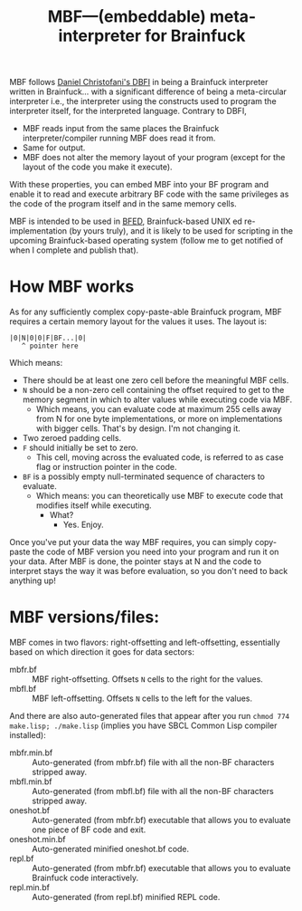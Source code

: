 #+TITLE:MBF—(embeddable) meta-interpreter for Brainfuck

MBF follows [[https://github.com/maksimKorzh/dbfi][Daniel Christofani's DBFI]] in being a Brainfuck interpreter written in Brainfuck... with a significant difference of being a meta-circular interpreter i.e., the interpreter using the constructs used to program the interpreter itself, for the interpreted language. Contrary to DBFI,
- MBF reads input from the same places the Brainfuck interpreter/compiler running MBF does read it from.
- Same for output.
- MBF does not alter the memory layout of your program (except for the layout of the code you make it execute).

With these properties, you can embed MBF into your BF program and enable it to read and execute arbitrary BF code with the same privileges as the code of the program itself and in the same memory cells.

MBF is intended to be used in [[https://github.com/aartaka/bfed][BFED]], Brainfuck-based UNIX ed re-implementation (by yours truly), and it is likely to be used for scripting in the upcoming Brainfuck-based operating system (follow me to get notified of when I complete and publish that).

* How MBF works

As for any sufficiently complex copy-paste-able Brainfuck program, MBF requires a certain memory layout for the values it uses. The layout is:

#+begin_src 
|0|N|0|0|F|BF...|0|
   ^ pointer here
#+end_src

Which means:
- There should be at least one zero cell before the meaningful MBF cells.
- ~N~ should be a non-zero cell containing the offset required to get to the memory segment in which to alter values while executing code via MBF.
  - Which means, you can evaluate code at maximum 255 cells away from N for one byte implementations, or more on implementations with bigger cells. That's by design. I'm not changing it.
- Two zeroed padding cells.
- ~F~ should initially be set to zero.
  - This cell, moving across the evaluated code, is referred to as case flag or instruction pointer in the code.
- ~BF~ is a possibly empty null-terminated sequence of characters to evaluate.
  - Which means: you can theoretically use MBF to execute code that modifies itself while executing.
    - What?
      - Yes. Enjoy.

Once you've put your data the way MBF requires, you can simply copy-paste the code of MBF version you need into your program and run it on your data. After MBF is done, the pointer stays at N and the code to interpret stays the way it was before evaluation, so you don't need to back anything up!

* MBF versions/files:
MBF comes in two flavors: right-offsetting and left-offsetting, essentially based on which direction it goes for data sectors:
- mbfr.bf :: MBF right-offsetting. Offsets ~N~ cells to the right for the values.
- mbfl.bf :: MBF left-offsetting. Offsets ~N~ cells to the left for the values.

And there are also auto-generated files that appear after you run ~chmod 774 make.lisp; ./make.lisp~ (implies you have SBCL Common Lisp compiler installed):
- mbfr.min.bf :: Auto-generated (from mbfr.bf) file with all the non-BF characters stripped away.
- mbfl.min.bf :: Auto-generated (from mbfl.bf) file with all the non-BF characters stripped away.
- oneshot.bf :: Auto-generated (from mbfr.bf) executable that allows you to evaluate one piece of BF code and exit.
- oneshot.min.bf :: Auto-generated minified oneshot.bf code.
- repl.bf :: Auto-generated (from mbfr.bf) executable that allows you to evaluate Brainfuck code interactively.
- repl.min.bf :: Auto-generated (from repl.bf) minified REPL code.
